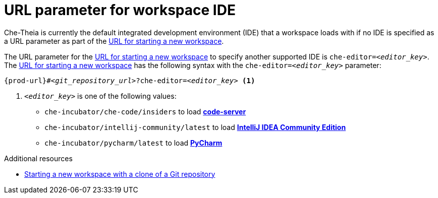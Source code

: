 :_content-type: CONCEPT
:description: URL parameter for workspace IDE
:keywords: url-parameter-workspace-ide, workspace-ide, url-workspace-ide, url-parameter-workspace-editor, workspace-editor, url-workspace-editor
:navtitle: URL parameter for workspace IDE
// :page-aliases:

[id="url-parameter-for-workspace-ide_{context}"]
= URL parameter for workspace IDE

Che-Theia is currently the default integrated development environment (IDE) that a workspace loads with if no IDE is specified as a URL parameter as part of the link:starting-a-new-workspace-with-a-clone-of-a-git-repository.adoc[URL for starting a new workspace].

The URL parameter for the link:starting-a-new-workspace-with-a-clone-of-a-git-repository.adoc[URL for starting a new workspace] to specify another supported IDE is `che-editor=__<editor_key>__`. The link:starting-a-new-workspace-with-a-clone-of-a-git-repository.adoc[URL for starting a new workspace] has the following syntax with the `che-editor=__<editor_key>__` parameter:

[source,subs="+quotes,+attributes"]
----
{prod-url}#__<git_repository_url>__?che-editor=__<editor_key>__ <1>
----
<1> `__<editor_key>__` is one of the following values:

ifeval::["{project-context}" == "che"]
* `eclipse/che-theia/latest` to load link:https://github.com/eclipse-che/che-theia[Che-Theia]
+
NOTE: This is the default IDE with link:https://github.com/che-incubator/chectl/[chectl stable]: this IDE loads in a new workspace without entering this URL parameter.

* `eclipse/che-theia/next` to load link:https://github.com/eclipse-che/che-theia[Che-Theia]
+
NOTE: This is the default IDE with link:https://github.com/che-incubator/chectl/[chectl next]: this IDE loads in a new workspace without entering this URL parameter.
endif::[]

ifeval::["{project-context}" == "crw"]
* `eclipse/che-theia/latest` to load link:https://github.com/eclipse-che/che-theia[Che-Theia]
+
NOTE: This is the default IDE: it loads in a new workspace without this URL parameter.
endif::[]

* `che-incubator/che-code/insiders` to load link:https://coder.com/docs/code-server/[*code-server*]

* `che-incubator/intellij-community/latest` to load link:https://www.jetbrains.com/help/idea/discover-intellij-idea.html[*IntelliJ IDEA Community Edition*]

* `che-incubator/pycharm/latest` to load link:https://www.jetbrains.com/help/pycharm/quick-start-guide.html[*PyCharm*]

.Additional resources
* xref:starting-a-new-workspace-with-a-clone-of-a-git-repository.adoc[Starting a new workspace with a clone of a Git repository]
